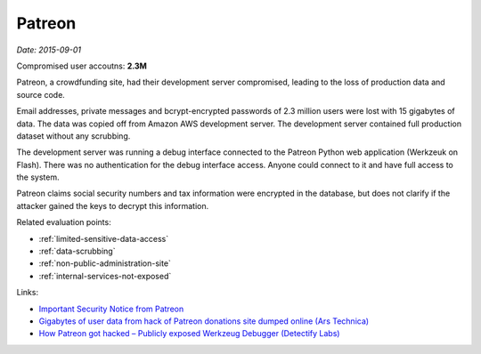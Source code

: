 
.. This is a generated file from data/. DO NOT EDIT.

.. _patreon:

Patreon
==============================================================

*Date: 2015-09-01*


Compromised user accoutns: **2.3M**





Patreon, a crowdfunding site, had their development server compromised, leading to the loss of production data and source code.

Email addresses, private messages and bcrypt-encrypted passwords of 2.3 million users were lost with 15 gigabytes of data. The data was copied off from Amazon AWS development server. The development server contained full production dataset without any scrubbing.

The development server was running a debug interface connected to the Patreon Python web application (Werkzeuk on Flash). There was no authentication for the debug interface access. Anyone could connect to it and have full access to the system.

Patreon claims social security numbers and tax information were encrypted in the database, but does not clarify if the attacker gained the keys to decrypt this information.



Related evaluation points:

- :ref:`limited-sensitive-data-access`

- :ref:`data-scrubbing`

- :ref:`non-public-administration-site`

- :ref:`internal-services-not-exposed`





Links:

- `Important Security Notice from Patreon <https://www.patreon.com/posts/important-notice-3457485>`_

- `Gigabytes of user data from hack of Patreon donations site dumped online (Ars Technica) <http://arstechnica.com/security/2015/10/gigabytes-of-user-data-from-hack-of-patreon-donations-site-dumped-online/>`_

- `How Patreon got hacked – Publicly exposed Werkzeug Debugger (Detectify Labs) <http://labs.detectify.com/post/130332638391/how-patreon-got-hacked-publicly-exposed-werkzeug>`_

